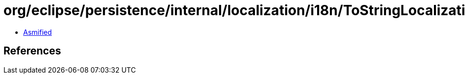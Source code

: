 = org/eclipse/persistence/internal/localization/i18n/ToStringLocalizationResource.class

 - link:ToStringLocalizationResource-asmified.java[Asmified]

== References

